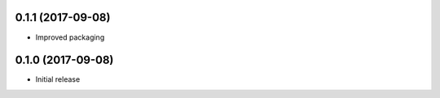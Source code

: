 0.1.1 (2017-09-08)
------------------

- Improved packaging


0.1.0 (2017-09-08)
------------------

- Initial release
